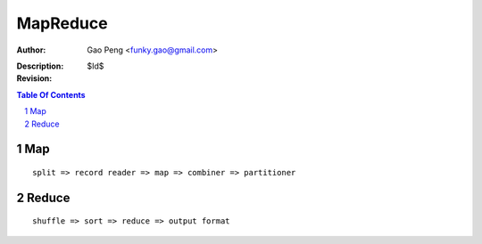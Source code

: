 ==============
MapReduce
==============

:Author: Gao Peng <funky.gao@gmail.com>
:Description: 
:Revision: $Id$

.. contents:: Table Of Contents
.. section-numbering::

Map
===

::

    split => record reader => map => combiner => partitioner


Reduce
======

::

    shuffle => sort => reduce => output format

